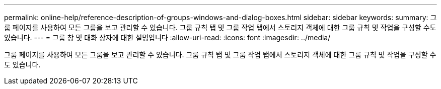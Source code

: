 ---
permalink: online-help/reference-description-of-groups-windows-and-dialog-boxes.html 
sidebar: sidebar 
keywords:  
summary: 그룹 페이지를 사용하여 모든 그룹을 보고 관리할 수 있습니다. 그룹 규칙 탭 및 그룹 작업 탭에서 스토리지 객체에 대한 그룹 규칙 및 작업을 구성할 수도 있습니다. 
---
= 그룹 창 및 대화 상자에 대한 설명입니다
:allow-uri-read: 
:icons: font
:imagesdir: ../media/


[role="lead"]
그룹 페이지를 사용하여 모든 그룹을 보고 관리할 수 있습니다. 그룹 규칙 탭 및 그룹 작업 탭에서 스토리지 객체에 대한 그룹 규칙 및 작업을 구성할 수도 있습니다.
